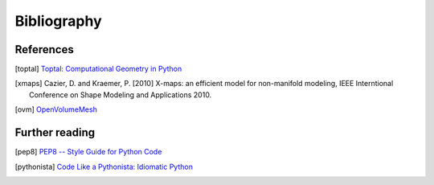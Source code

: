 .. _biblio:

********************************************************************************
Bibliography
********************************************************************************


References
================================================================================

.. [toptal] `Toptal: Computational Geometry in Python <https://www.toptal.com/python/computational-geometry-in-python-from-theory-to-implementation>`_
.. [xmaps] Cazier, D. and Kraemer, P. [2010] X-maps: an efficient model for non-manifold modeling, IEEE Interntional Conference on Shape Modeling and Applications 2010.
.. [ovm] `OpenVolumeMesh <http://openvolumemesh.org>`_


Further reading
================================================================================

.. [pep8] `PEP8 -- Style Guide for Python Code <https://www.python.org/dev/peps/pep-0008/>`_
.. [pythonista] `Code Like a Pythonista: Idiomatic Python <http://python.net/~goodger/projects/pycon/2007/idiomatic/handout.html>`_

